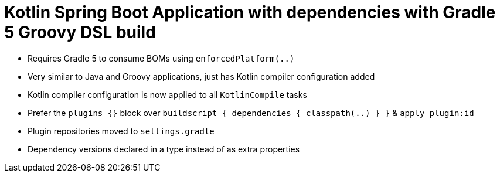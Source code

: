 = Kotlin Spring Boot Application with dependencies with Gradle 5 Groovy DSL build

* Requires Gradle 5 to consume BOMs using `enforcedPlatform(..)`
* Very similar to Java and Groovy applications, just has Kotlin compiler configuration added
* Kotlin compiler configuration is now applied to all `KotlinCompile` tasks
* Prefer the `plugins {}` block over `buildscript { dependencies { classpath(..) } }` & `apply plugin:id`
* Plugin repositories moved to `settings.gradle`
* Dependency versions declared in a type instead of as extra properties
